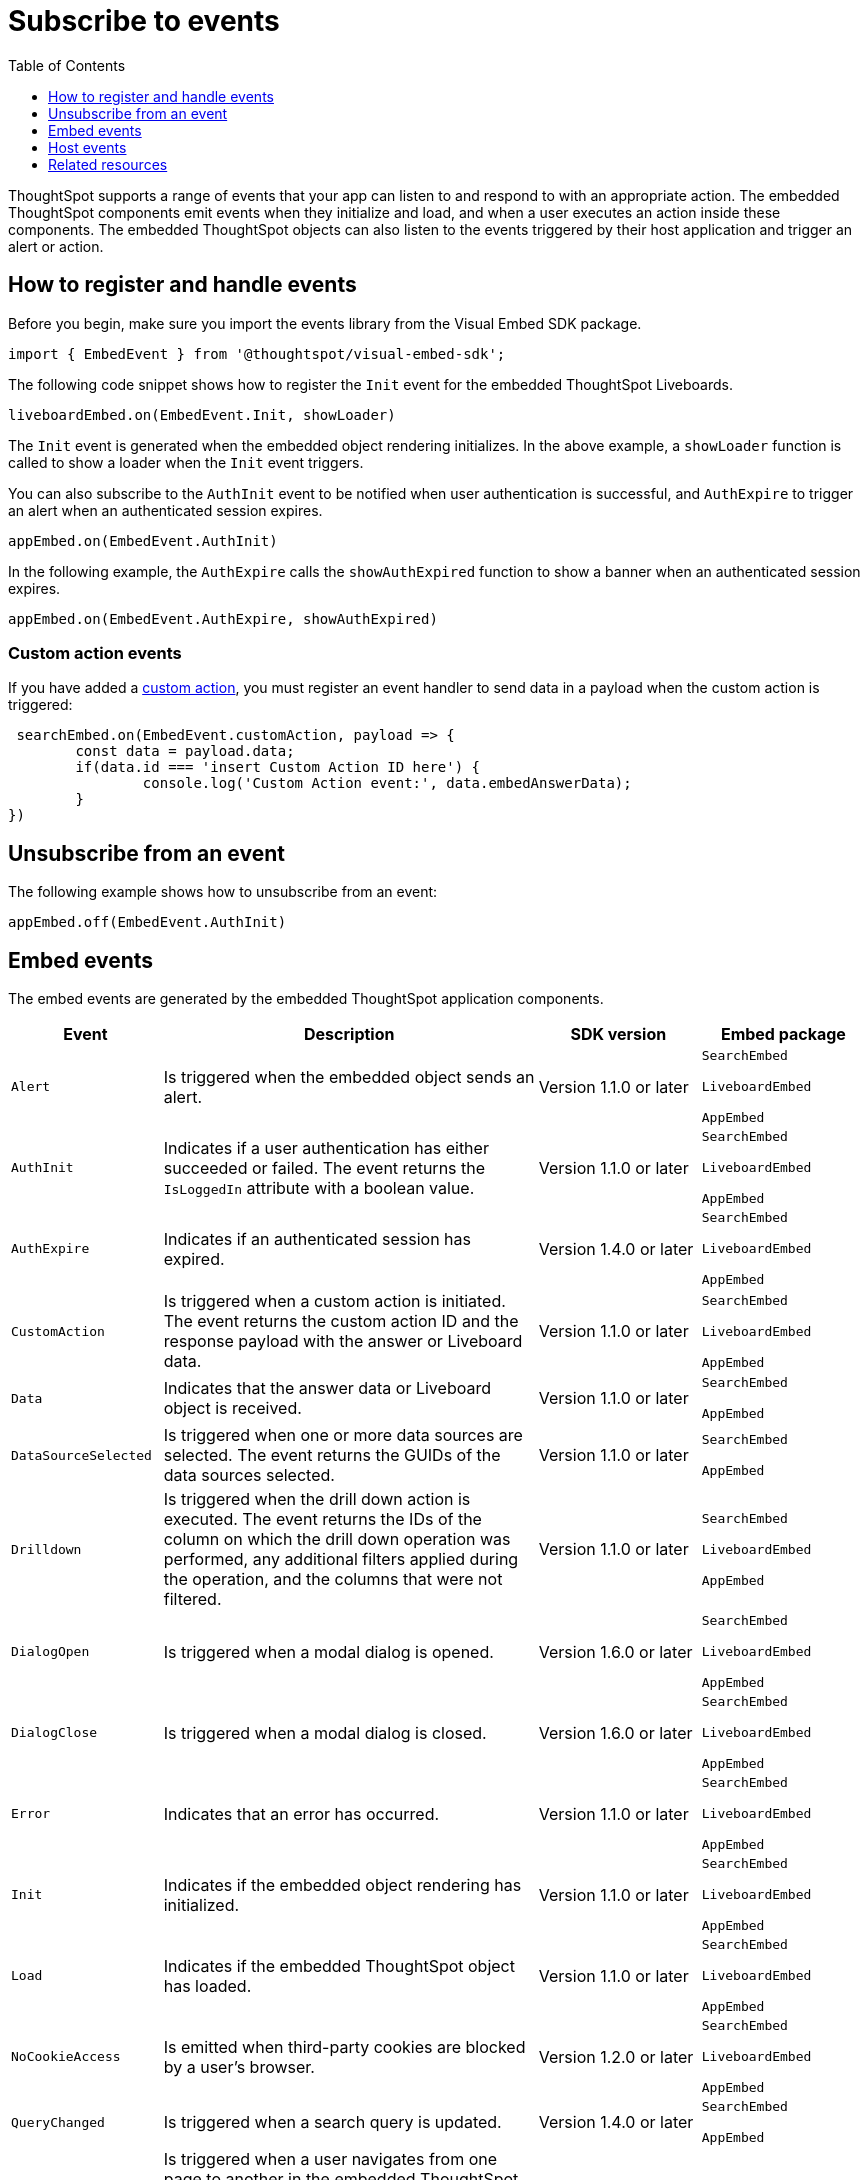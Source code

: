 = Subscribe to events
:toc: true
:toclevels: 1

:page-title: Embed events
:page-pageid: events
:page-description: ThoughtSpot Events

ThoughtSpot supports a range of events that your app can listen to and respond to with an appropriate action. The embedded ThoughtSpot components emit events when they initialize and load, and when a user executes an action inside these components. The embedded ThoughtSpot objects can also listen to the events triggered by their host application and trigger an alert or action.

== How to register and handle events

Before you begin, make sure you import the events library from the Visual Embed SDK package.

[source,javascript]
----
import { EmbedEvent } from '@thoughtspot/visual-embed-sdk';
----

The following code snippet shows how to register the `Init` event for the embedded ThoughtSpot Liveboards.

[source, javascript]
----
liveboardEmbed.on(EmbedEvent.Init, showLoader)
----

The `Init` event is generated when the embedded object rendering initializes. In the above example, a `showLoader` function is called to show a loader when the `Init` event triggers.

You can also subscribe to the `AuthInit` event to be notified when user authentication is successful, and `AuthExpire` to trigger an alert when an authenticated session expires.

[source, javascript]
----
appEmbed.on(EmbedEvent.AuthInit)
----

In the following example, the `AuthExpire` calls the `showAuthExpired` function to show a banner when an authenticated session expires.

[source, javascript]
----
appEmbed.on(EmbedEvent.AuthExpire, showAuthExpired)
----

=== Custom action events

If you have added a xref:customize-actions-menu.adoc[custom action], you must register an event handler to send data in a payload when the custom action is triggered:

[source, javascript]
----
 searchEmbed.on(EmbedEvent.customAction, payload => {
	const data = payload.data;
	if(data.id === 'insert Custom Action ID here') {
		console.log('Custom Action event:', data.embedAnswerData);
	}
})
----

== Unsubscribe from an event

The following example shows how to unsubscribe from an event:

[source, javascript]
----
appEmbed.off(EmbedEvent.AuthInit)
----

[#embed-events]
== Embed events

The embed events are generated by the embedded ThoughtSpot application components.

[width="100%" cols="2,7,3,3"]
[options='header']
|====
|Event| Description |SDK version| Embed package
|`Alert`
|Is triggered when the embedded object sends an alert.|Version 1.1.0 or later | `SearchEmbed`

`LiveboardEmbed`

`AppEmbed` 

|`AuthInit`
| Indicates if a user authentication has either succeeded or failed. The event returns the `IsLoggedIn` attribute with a boolean value.| Version 1.1.0 or later |`SearchEmbed`

`LiveboardEmbed`

`AppEmbed`
|`AuthExpire`|Indicates if an authenticated session has expired. | Version 1.4.0 or later| `SearchEmbed`

`LiveboardEmbed`

`AppEmbed`


|`CustomAction` |Is triggered when a custom action is initiated. The event returns the custom action ID and the response payload with the answer or Liveboard data.| Version 1.1.0 or later | `SearchEmbed`

`LiveboardEmbed`

`AppEmbed`
|`Data`| Indicates that the answer data or Liveboard object is received. | Version 1.1.0 or later| `SearchEmbed`

`AppEmbed`

|`DataSourceSelected`|Is triggered when one or more data sources are selected. The event returns the GUIDs of the data sources selected.| Version 1.1.0 or later | `SearchEmbed`

`AppEmbed`
|`Drilldown`|Is triggered when the drill down action is executed. The event returns the IDs of the column on which the drill down operation was performed, any additional filters applied during the operation, and the columns that were not filtered.|Version 1.1.0 or later| `SearchEmbed`

`LiveboardEmbed`

`AppEmbed`

|`DialogOpen`|Is triggered when a modal dialog is opened.|Version 1.6.0 or later | `SearchEmbed`

`LiveboardEmbed`

`AppEmbed`

|`DialogClose`|Is triggered when a modal dialog is closed.|Version 1.6.0 or later | `SearchEmbed`

`LiveboardEmbed`

`AppEmbed`

|`Error`|Indicates that an error has occurred. |Version 1.1.0 or later | `SearchEmbed`

`LiveboardEmbed`

`AppEmbed`
|`Init`|Indicates if the embedded object rendering has initialized.| Version 1.1.0 or later| `SearchEmbed`

`LiveboardEmbed`

`AppEmbed`
|`Load`|Indicates if the embedded ThoughtSpot object has loaded. | Version 1.1.0 or later| `SearchEmbed`

`LiveboardEmbed`

`AppEmbed`

|`NoCookieAccess`|Is emitted when third-party cookies are blocked by a user's browser.|Version 1.2.0 or later| `SearchEmbed`

`LiveboardEmbed`

`AppEmbed` 


|`QueryChanged`|Is triggered when a search query is updated. | Version 1.4.0 or later | `SearchEmbed`

`AppEmbed`
|`RouteChange`|Is triggered when a user navigates from one page to another in the embedded ThoughtSpot app. This event logs the application page URL accessed by a user. | Version 1.7.0 or later| `AppEmbed`

|`VizPointDoubleClick`|Indicates that a double-click event has been triggered on a table or chart. |Version 1.5.0 or later| `LiveboardEmbed`

`AppEmbed`

|====


////
/* To be added in the 1.9.0/8.2.0.cl version of docs
|`AddRemoveColumns`| Is triggered when a column is selected. The event returns the GUIDs of the selected columns.| `SearchEmbed`

`LiveboardEmbed`

`AppEmbed` 

////

[#host-events]
== Host events

The following host events are triggered by the host application, which the embedded ThoughtSpot app can register.

[width="100%" cols="2,7,3,3"]
[options='header']
|===
|Event| Description |SDK version|Embed package
|`DrillDown`| Triggers a drill down event when a user clicks on specific points in a column. |Version 1.5.0 or later | `SearchEmbed`

`LiveboardEmbed`

`AppEmbed`
|`Search`| Initiates search action. The event returns the data source GUID and search query details. |Version 1.1.0 or later | `SearchEmbed`

`AppEmbed` 

|`SetVisibleVizs`| Sets the specified visualizations as visible objects on a Liveboard. The visualization IDs that are not passed in the parameter are hidden on the Liveboard. |Version 1.6.0 or later| `LiveboardEmbed`

`AppEmbed` 
|`UpdateRuntimeFilters`| Triggers an event to update runtime filters.|Version 1.8.0 or later | `LiveboardEmbed`

`AppEmbed`
|===

== Related resources

For a complete list of event types that you can register, see  link:{{visualEmbedSDKPrefix}}/enums/embedevent.html[EmbedEvent, window=_blank] and link:{{visualEmbedSDKPrefix}}/enums/HostEvent.html[HostEvent, window=_blank].
